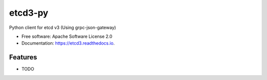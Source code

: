 ========
etcd3-py
========


.. image:: https://img.shields.io/pypi/v/etcd3.svg
        :target: https://pypi.python.org/pypi/etcd3-py

.. image:: https://img.shields.io/travis/Revolution1/etcd3.svg
        :target: https://travis-ci.org/Revolution1/etcd3-py

.. image:: https://readthedocs.org/projects/etcd3-py/badge/?version=latest
        :target: http://etcd3-py.readthedocs.io/en/latest/?badge=latest
        :alt: Documentation Status

.. image:: https://pyup.io/repos/github/Revolution1/etcd3-py/shield.svg
     :target: https://pyup.io/repos/github/Revolution1/etcd3-py/
     :alt: Updates

.. image:: https://pyup.io/repos/github/Revolution1/etcd3-py/python-3-shield.svg
     :target: https://pyup.io/repos/github/Revolution1/etcd3-py/
     :alt: Python 3

Python client for etcd v3 (Using grpc-json-gateway)


* Free software: Apache Software License 2.0
* Documentation: https://etcd3.readthedocs.io.


Features
--------

* TODO
